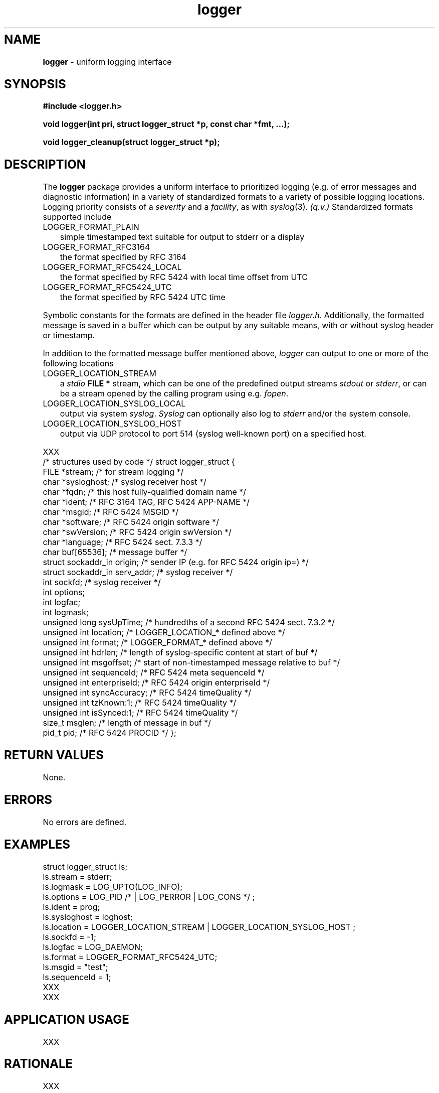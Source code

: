.\" Description: %M% version %I% man page %O%
.\" common man macros to V7, V10, DWB2 (unique ones omitted, differences noted)
.\" .TH n c x	V7,10	begin page n of chapter c; x is extra commentary
.\" .TH t s c n	DWB2	beg. pg. t of sect. s; c=extra comment, n=new man. name
.\"			c appears at bottom center of page, n at top center
.\" .SH text		subhead
.\" .SS text		sub-subhead
.\" .B text		make text bold
.\" .I text		make text italic
.\" .SM text		make text 1 point smaller than default
.\" .RI a b		concatenate and alternate Roman, Italic fonts <=6 args
.\" .IR .RB .BR .IB .BI	similar to .RI
.\" .PP			new paragraph
.\" .HP in		hanging paragraph with indent in
.\" .TP in		indented paragraph with hanging tag (on next line)
.\" .IP t in		indented paragraph with hanging tag t (arg 1)
.\" .RS in		increase relative indent by in
.\" .RE k		return to kth relative indent level (1-based)
.\" .DT			default tab settings
.\" .PD v		inter-paragraph spacing v (default 0.4v troff, 1v nroff)
.\" \*R			registered symbol	(Reg.)
.\" \*S			change to default type size
.lg 0	\" avoid groff's butt-ugly ligatures
.nh	\" no hyphenation
.ds ]W \" no 7th Edition designation
.\" package name in string xx
.ds xx logger
.\" copyright year(s) in string xy
.ds xy "2010 - 2015
.TH \*(xx 3 ""
.SH NAME	\" 1 line	name \- explanatory text
.B \*(xx
\- uniform logging interface
.SH SYNOPSIS
.nh	\" no hyphenation
\fB#include <\*(xx.h>\fP
.PP
.B void \*(xx(int pri, struct logger_struct *p, const char *fmt, ...);
.PP
.B void \*(xx_cleanup(struct logger_struct *p);
.PP
.SH DESCRIPTION
The
.B \*(xx
package
provides a uniform interface
to
prioritized
logging
(e.g. of error messages and diagnostic information)
in a variety of standardized formats
to a variety of possible logging locations.
Logging priority consists of a
.I severity
and a
.IR facility ,
as with
.IR syslog (3).
.I (q.v.)
Standardized formats supported include
.IP LOGGER_FORMAT_PLAIN 0.3i
simple timestamped text suitable for output to stderr or a display
.IP LOGGER_FORMAT_RFC3164 0.3i
the format specified by RFC 3164
.IP LOGGER_FORMAT_RFC5424_LOCAL 0.3i
the format specified by RFC 5424 with local time offset from UTC
.IP LOGGER_FORMAT_RFC5424_UTC 0.3i
the format specified by RFC 5424 UTC time
.PP
Symbolic constants
for the formats
are defined
in the header file
.IR \*(xx.h .
Additionally,
the formatted message
is saved in a buffer
which can be output
by any suitable means,
with or without
syslog header
or timestamp.
.PP
In addition to the formatted message buffer
mentioned above,
.I \*(xx
can output to one or more
of the following locations
.IP LOGGER_LOCATION_STREAM 0.3i
a
.I stdio
.B FILE *
stream,
which can be one of the predefined
output
streams
.I stdout
or
.IR stderr ,
or can be a stream
opened by the calling program
using e.g.
.IR fopen .
.IP LOGGER_LOCATION_SYSLOG_LOCAL 0.3i
output via system
.IR syslog .
.I Syslog
can optionally
also log to
.I stderr
and/or
the system console.
.IP LOGGER_LOCATION_SYSLOG_HOST  0.3i
output via UDP protocol to port 514
(syslog well-known port)
on a specified host.
.PP
XXX
.br
/* structures used by code */
struct logger_struct {
    FILE *stream;               /* for stream logging */
    char *sysloghost;           /* syslog receiver host */
    char *fqdn;                 /* this host fully-qualified domain name */
    char *ident;                /* RFC 3164 TAG, RFC 5424 APP-NAME */
    char *msgid;                /* RFC 5424 MSGID */
    char *software;             /* RFC 5424 origin software */
    char *swVersion;            /* RFC 5424 origin swVersion */
    char *language;             /* RFC 5424 sect. 7.3.3 */
    char buf[65536];            /* message buffer */
    struct sockaddr_in origin;  /* sender IP (e.g. for RFC 5424 origin ip=) */
    struct sockaddr_in serv_addr;       /* syslog receiver */
    int sockfd;                 /* syslog receiver */
    int options;
    int logfac;
    int logmask;
    unsigned long sysUpTime;    /* hundredths of a second RFC 5424 sect. 7.3.2 */
    unsigned int location;      /* LOGGER_LOCATION_* defined above */
    unsigned int format;        /* LOGGER_FORMAT_* defined above */
    unsigned int hdrlen;        /* length of syslog-specific content at start of buf */
    unsigned int msgoffset;     /* start of non-timestamped message relative to buf */
    unsigned int sequenceId;    /* RFC 5424 meta sequenceId */
    unsigned int enterpriseId;  /* RFC 5424 origin enterpriseId */
    unsigned int syncAccuracy;  /* RFC 5424 timeQuality */
    unsigned int tzKnown:1;     /* RFC 5424 timeQuality */
    unsigned int isSynced:1;    /* RFC 5424 timeQuality */
    size_t msglen;              /* length of message in buf */
    pid_t pid;                  /* RFC 5424 PROCID */
};
.SH RETURN VALUES
None.
.SH ERRORS
No errors are defined.
.SH EXAMPLES
.PP
struct logger_struct ls;
.br
.br
ls.stream = stderr;
.br
ls.logmask = LOG_UPTO(LOG_INFO);
.br
ls.options = LOG_PID /* | LOG_PERROR | LOG_CONS */ ;
.br
ls.ident = prog;
.br
ls.sysloghost = loghost;
.br
ls.location = LOGGER_LOCATION_STREAM | LOGGER_LOCATION_SYSLOG_HOST ;
.br
ls.sockfd = -1;
.br
ls.logfac = LOG_DAEMON;
.br
ls.format = LOGGER_FORMAT_RFC5424_UTC;
.br
ls.msgid = "test";
.br
ls.sequenceId = 1;
.br
XXX
.br
XXX
.PP
.SH APPLICATION USAGE
XXX
.SH RATIONALE
XXX
.SH BUGS and CAVEATS
XXX
.PP
In mutithreaded applications,
each thread should use a separate
.I struct logger_struct
to avoid mixing message
content in the structure's message buffer.
.SH FUTURE DIRECTIONS
XXX
.SH SEE ALSO
XXX
.IR syslog ,
.IR fopen ,
.IR printf ,
.IR snn ,
.IR civil_time ,
.IR utc_mktime .
.SH CHANGE HISTORY
XXX
.SH AUTHOR
%Q% <%Y%>
.SH LICENSE
.PP
The following license covers this software, including makefiles and documentation:
.PP
This software is covered by the zlib/libpng license.
.br
The zlib/libpng license is a recognized open source license by the
Open Source Initiative: http://opensource.org/licenses/Zlib
.br
The zlib/libpng license is a recognized \(dqfree\(dq software license by the
Free Software Foundation: https://directory.fsf.org/wiki/License:Zlib
.br
.lt +0.6i
.po 0.7i
.tl '*************** 'Copyright notice (part of the license)'***************'
.po
.lt
.br
@(#)%M% %I% %O% copyright \*(xy %Q%
.br
This software is provided 'as-is', without any express or implied warranty.
In no event will the authors be held liable for any damages arising from the
use of this software.
.PP
Permission is granted to anyone to use this software for any purpose,
including commercial applications, and to alter it and redistribute it freely,
subject to the following restrictions:
.IP 1. 0.3i
The origin of this software must not be misrepresented; you must not claim
that you wrote the original software. If you use this software in a
product, an acknowledgment in the product documentation would be
appreciated but is not required.
.IP 2. 0.3i
Altered source versions must be plainly marked as such, and must not be
misrepresented as being the original software.
.IP 3. 0.3i
This notice may not be removed or altered from any source distribution.
.RS 0
.lt +0.6i
.po 0.7i
.tl '*************************'(end of license)'*************************'
.po
.lt
.PP
You may send bug reports to %Y% with subject "\*(xx".
.\" maintenance note: master file  %P%
